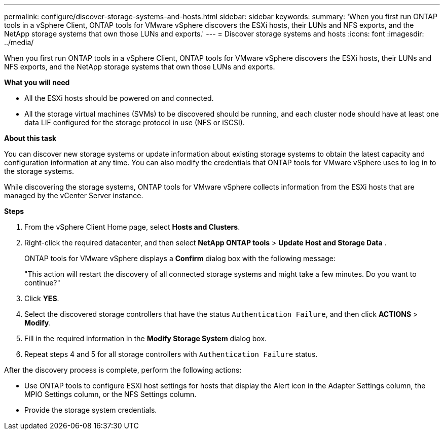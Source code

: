---
permalink: configure/discover-storage-systems-and-hosts.html
sidebar: sidebar
keywords:
summary: 'When you first run ONTAP tools in a vSphere Client, ONTAP tools for VMware vSphere discovers the ESXi hosts, their LUNs and NFS exports, and the NetApp storage systems that own those LUNs and exports.'
---
= Discover storage systems and hosts
:icons: font
:imagesdir: ../media/

[.lead]
When you first run ONTAP tools in a vSphere Client, ONTAP tools for VMware vSphere discovers the ESXi hosts, their LUNs and NFS exports, and the NetApp storage systems that own those LUNs and exports.

*What you will need*

* All the ESXi hosts should be powered on and connected.
* All the storage virtual machines (SVMs) to be discovered should be running, and each cluster node should have at least one data LIF configured for the storage protocol in use (NFS or iSCSI).

*About this task*

You can discover new storage systems or update information about existing storage systems to obtain the latest capacity and configuration information at any time. You can also modify the credentials that ONTAP tools for VMware vSphere uses to log in to the storage systems.

While discovering the storage systems, ONTAP tools for VMware vSphere collects information from the ESXi hosts that are managed by the vCenter Server instance.

*Steps*

. From the vSphere Client Home page, select *Hosts and Clusters*.
. Right-click the required datacenter, and then select *NetApp ONTAP tools* > *Update Host and Storage Data* .
+
ONTAP tools for VMware vSphere displays a *Confirm* dialog box with the following message: 
+
"This action will restart the discovery of all connected storage systems and might take a few minutes. Do you want to continue?"
. Click *YES*.
. Select the discovered storage controllers that have the status `Authentication Failure`, and then click *ACTIONS* > *Modify*.
. Fill in the required information in the *Modify Storage System* dialog box.
+
. Repeat steps 4 and 5 for all storage controllers with `Authentication Failure` status.

After the discovery process is complete, perform the following actions:

* Use ONTAP tools to configure ESXi host settings for hosts that display the Alert icon in the Adapter Settings column, the MPIO Settings column, or the NFS Settings column.
* Provide the storage system credentials.
